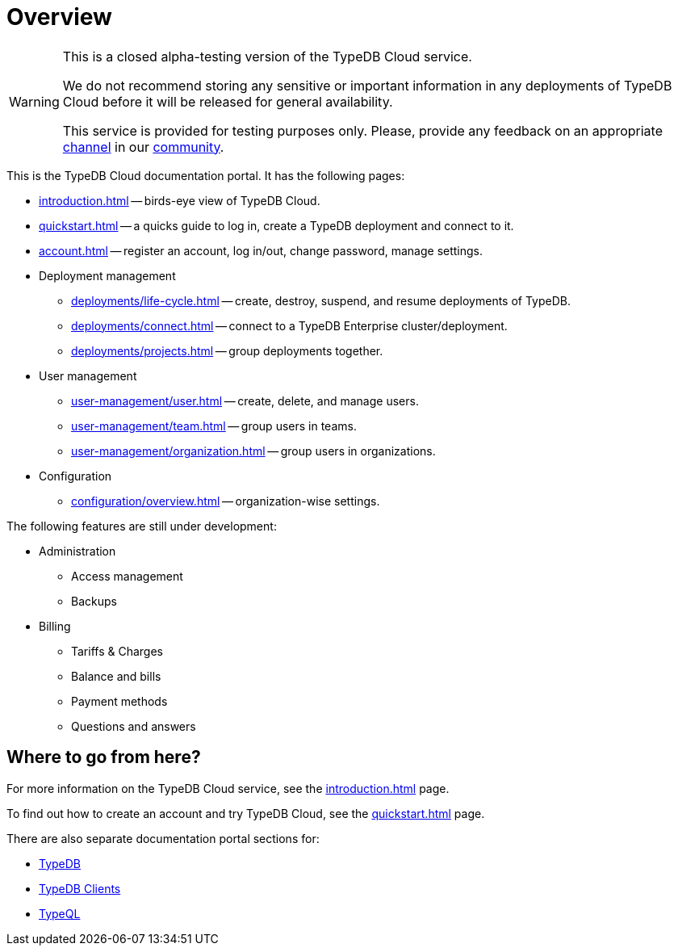 = Overview
:keywords: typeql, documentation, overview, query, DDL, DML
:longTailKeywords: documentation overview, learn typedb, learn typeql, typedb schema, typedb data model
:pageTitle: Documentation overview
:summary: A birds-eye view of TypeQL and TypeDB

// tag::alpha-test-warning[]
[WARNING]
====
This is a closed alpha-testing version of the TypeDB Cloud service.

We do not recommend storing any sensitive or important information in any deployments of TypeDB Cloud before it will
be released for general availability.

This service is provided for testing purposes only. Please, provide any feedback on an appropriate
https://discord.com/channels/665254494820368395/1121450949664325702[channel] in our
https://discord.gg/aNsmBKrk[community].
====
// end::alpha-test-warning[]

This is the TypeDB Cloud documentation portal. It has the following pages:

* xref:introduction.adoc[] -- birds-eye view of TypeDB Cloud.
* xref:quickstart.adoc[] -- a quicks guide to log in, create a TypeDB deployment and connect to it.
* xref:account.adoc[] -- register an account, log in/out, change password, manage settings.

* Deployment management
** xref:deployments/life-cycle.adoc[] -- create, destroy, suspend, and resume deployments of TypeDB.
** xref:deployments/connect.adoc[] -- connect to a TypeDB Enterprise cluster/deployment.
** xref:deployments/projects.adoc[] -- group deployments together.

* User management
** xref:user-management/user.adoc[] -- create, delete, and manage users.
** xref:user-management/team.adoc[] -- group users in teams.
** xref:user-management/organization.adoc[] -- group users in organizations.

* Configuration
** xref:configuration/overview.adoc[] -- organization-wise settings.

The following features are still under development:

* Administration
** Access management
** Backups

* Billing
** Tariffs & Charges
** Balance and bills
** Payment methods
** Questions and answers

== Where to go from here?

For more information on the TypeDB Cloud service, see the xref:introduction.adoc[] page.

To find out how to create an account and try TypeDB Cloud, see the xref:quickstart.adoc[] page.

There are also separate documentation portal sections for:

* xref:typedb::overview.adoc[TypeDB]
* xref:clients::clients.adoc[TypeDB Clients]
* xref:typeql::overview.adoc[TypeQL]
